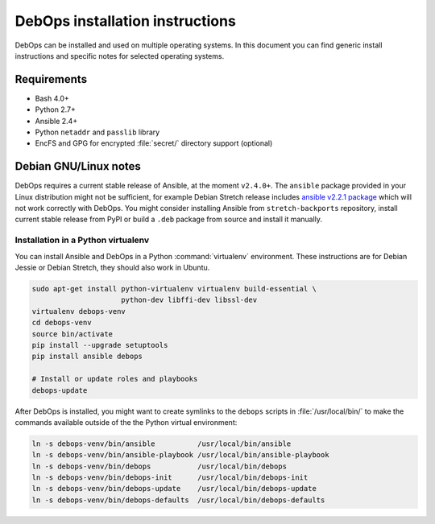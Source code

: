 DebOps installation instructions
================================

DebOps can be installed and used on multiple operating systems. In this
document you can find generic install instructions and specific notes for
selected operating systems.

Requirements
------------

- Bash 4.0+

- Python 2.7+

- Ansible 2.4+

- Python ``netaddr`` and ``passlib`` library

- EncFS and GPG for encrypted :file:`secret/` directory support (optional)


Debian GNU/Linux notes
----------------------

DebOps requires a current stable release of Ansible, at the moment ``v2.4.0+``.
The ``ansible`` package provided in your Linux distribution might not be
sufficient, for example Debian Stretch release includes
`ansible v2.2.1 package <https://packages.debian.org/stretch/ansible>`__
which will not work correctly with DebOps. You might consider installing
Ansible from ``stretch-backports`` repository, install current stable release
from PyPI or build a ``.deb`` package from source and install it manually.


Installation in a Python virtualenv
~~~~~~~~~~~~~~~~~~~~~~~~~~~~~~~~~~~

You can install Ansible and DebOps in a Python :command:`virtualenv`
environment. These instructions are for Debian Jessie or Debian Stretch, they
should also work in Ubuntu.

.. code-block:: console

   sudo apt-get install python-virtualenv virtualenv build-essential \
                        python-dev libffi-dev libssl-dev
   virtualenv debops-venv
   cd debops-venv
   source bin/activate
   pip install --upgrade setuptools
   pip install ansible debops

   # Install or update roles and playbooks
   debops-update

After DebOps is installed, you might want to create symlinks to the ``debops``
scripts in :file:`/usr/local/bin/` to make the commands available outside of
the the Python virtual environment:

.. code-block:: console

   ln -s debops-venv/bin/ansible          /usr/local/bin/ansible
   ln -s debops-venv/bin/ansible-playbook /usr/local/bin/ansible-playbook
   ln -s debops-venv/bin/debops           /usr/local/bin/debops
   ln -s debops-venv/bin/debops-init      /usr/local/bin/debops-init
   ln -s debops-venv/bin/debops-update    /usr/local/bin/debops-update
   ln -s debops-venv/bin/debops-defaults  /usr/local/bin/debops-defaults
